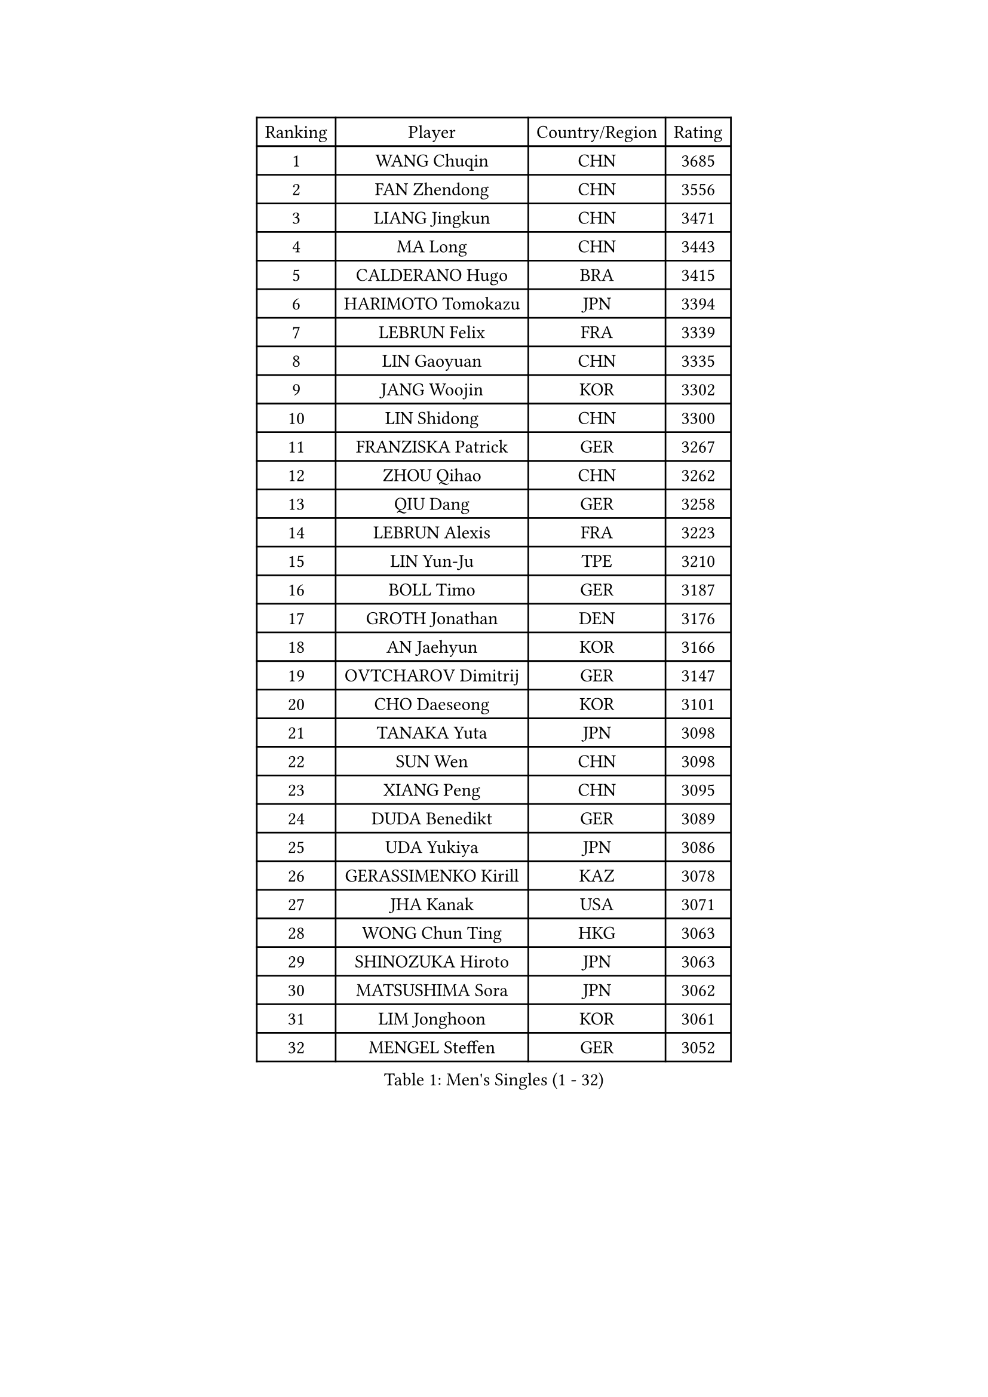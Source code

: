 
#set text(font: ("Courier New", "NSimSun"))
#figure(
  caption: "Men's Singles (1 - 32)",
    table(
      columns: 4,
      [Ranking], [Player], [Country/Region], [Rating],
      [1], [WANG Chuqin], [CHN], [3685],
      [2], [FAN Zhendong], [CHN], [3556],
      [3], [LIANG Jingkun], [CHN], [3471],
      [4], [MA Long], [CHN], [3443],
      [5], [CALDERANO Hugo], [BRA], [3415],
      [6], [HARIMOTO Tomokazu], [JPN], [3394],
      [7], [LEBRUN Felix], [FRA], [3339],
      [8], [LIN Gaoyuan], [CHN], [3335],
      [9], [JANG Woojin], [KOR], [3302],
      [10], [LIN Shidong], [CHN], [3300],
      [11], [FRANZISKA Patrick], [GER], [3267],
      [12], [ZHOU Qihao], [CHN], [3262],
      [13], [QIU Dang], [GER], [3258],
      [14], [LEBRUN Alexis], [FRA], [3223],
      [15], [LIN Yun-Ju], [TPE], [3210],
      [16], [BOLL Timo], [GER], [3187],
      [17], [GROTH Jonathan], [DEN], [3176],
      [18], [AN Jaehyun], [KOR], [3166],
      [19], [OVTCHAROV Dimitrij], [GER], [3147],
      [20], [CHO Daeseong], [KOR], [3101],
      [21], [TANAKA Yuta], [JPN], [3098],
      [22], [SUN Wen], [CHN], [3098],
      [23], [XIANG Peng], [CHN], [3095],
      [24], [DUDA Benedikt], [GER], [3089],
      [25], [UDA Yukiya], [JPN], [3086],
      [26], [GERASSIMENKO Kirill], [KAZ], [3078],
      [27], [JHA Kanak], [USA], [3071],
      [28], [WONG Chun Ting], [HKG], [3063],
      [29], [SHINOZUKA Hiroto], [JPN], [3063],
      [30], [MATSUSHIMA Sora], [JPN], [3062],
      [31], [LIM Jonghoon], [KOR], [3061],
      [32], [MENGEL Steffen], [GER], [3052],
    )
  )#pagebreak()

#set text(font: ("Courier New", "NSimSun"))
#figure(
  caption: "Men's Singles (33 - 64)",
    table(
      columns: 4,
      [Ranking], [Player], [Country/Region], [Rating],
      [33], [LIU Dingshuo], [CHN], [3050],
      [34], [YOSHIMURA Maharu], [JPN], [3050],
      [35], [FALCK Mattias], [SWE], [3047],
      [36], [YU Ziyang], [CHN], [3042],
      [37], [LIANG Yanning], [CHN], [3041],
      [38], [JORGIC Darko], [SLO], [3041],
      [39], [FREITAS Marcos], [POR], [3035],
      [40], [TOGAMI Shunsuke], [JPN], [3033],
      [41], [LEE Sang Su], [KOR], [3029],
      [42], [GAUZY Simon], [FRA], [3014],
      [43], [PUCAR Tomislav], [CRO], [3014],
      [44], [ZHOU Kai], [CHN], [3008],
      [45], [XUE Fei], [CHN], [3002],
      [46], [GACINA Andrej], [CRO], [2998],
      [47], [CHUANG Chih-Yuan], [TPE], [2991],
      [48], [ALAMIYAN Noshad], [IRI], [2990],
      [49], [ZHAO Zihao], [CHN], [2990],
      [50], [MOREGARD Truls], [SWE], [2983],
      [51], [XU Yingbin], [CHN], [2979],
      [52], [MA Jinbao], [USA], [2976],
      [53], [IONESCU Ovidiu], [ROU], [2972],
      [54], [ROBLES Alvaro], [ESP], [2967],
      [55], [WALTHER Ricardo], [GER], [2963],
      [56], [UEDA Jin], [JPN], [2949],
      [57], [ASSAR Omar], [EGY], [2944],
      [58], [KOJIC Frane], [CRO], [2938],
      [59], [KAO Cheng-Jui], [TPE], [2935],
      [60], [ARUNA Quadri], [NGR], [2933],
      [61], [GIONIS Panagiotis], [GRE], [2933],
      [62], [FENG Yi-Hsin], [TPE], [2926],
      [63], [XU Haidong], [CHN], [2925],
      [64], [CASSIN Alexandre], [FRA], [2920],
    )
  )#pagebreak()

#set text(font: ("Courier New", "NSimSun"))
#figure(
  caption: "Men's Singles (65 - 96)",
    table(
      columns: 4,
      [Ranking], [Player], [Country/Region], [Rating],
      [65], [PARK Gyuhyeon], [KOR], [2914],
      [66], [NOROOZI Afshin], [IRI], [2910],
      [67], [NUYTINCK Cedric], [BEL], [2900],
      [68], [KALLBERG Anton], [SWE], [2898],
      [69], [KIZUKURI Yuto], [JPN], [2897],
      [70], [FILUS Ruwen], [GER], [2896],
      [71], [NIU Guankai], [CHN], [2896],
      [72], [DORR Esteban], [FRA], [2895],
      [73], [YOSHIMURA Kazuhiro], [JPN], [2894],
      [74], [ALAMIAN Nima], [IRI], [2879],
      [75], [YUAN Licen], [CHN], [2875],
      [76], [CAO Wei], [CHN], [2874],
      [77], [ZENG Beixun], [CHN], [2874],
      [78], [JIN Takuya], [JPN], [2864],
      [79], [REDZIMSKI Milosz], [POL], [2861],
      [80], [MUTTI Matteo], [ITA], [2859],
      [81], [RANEFUR Elias], [SWE], [2857],
      [82], [KARLSSON Kristian], [SWE], [2854],
      [83], [ACHANTA Sharath Kamal], [IND], [2854],
      [84], [ROLLAND Jules], [FRA], [2853],
      [85], [CHEN Yuanyu], [CHN], [2849],
      [86], [DYJAS Jakub], [POL], [2847],
      [87], [WANG Eugene], [CAN], [2842],
      [88], [QUEK Izaac], [SGP], [2841],
      [89], [OIKAWA Mizuki], [JPN], [2836],
      [90], [APOLONIA Tiago], [POR], [2830],
      [91], [AN Ji Song], [PRK], [2829],
      [92], [MATSUDAIRA Kenji], [JPN], [2823],
      [93], [ZHMUDENKO Yaroslav], [UKR], [2820],
      [94], [LAKATOS Tamas], [HUN], [2820],
      [95], [CARVALHO Diogo], [POR], [2819],
      [96], [URSU Vladislav], [MDA], [2819],
    )
  )#pagebreak()

#set text(font: ("Courier New", "NSimSun"))
#figure(
  caption: "Men's Singles (97 - 128)",
    table(
      columns: 4,
      [Ranking], [Player], [Country/Region], [Rating],
      [97], [LIAO Cheng-Ting], [TPE], [2815],
      [98], [BARDET Lilian], [FRA], [2810],
      [99], [THAKKAR Manav Vikash], [IND], [2805],
      [100], [OH Junsung], [KOR], [2801],
      [101], [IONESCU Eduard], [ROU], [2800],
      [102], [PARK Ganghyeon], [KOR], [2800],
      [103], [ALLEGRO Martin], [BEL], [2797],
      [104], [BRODD Viktor], [SWE], [2796],
      [105], [HUANG Yan-Cheng], [TPE], [2795],
      [106], [PITCHFORD Liam], [ENG], [2794],
      [107], [PARK Chan-Hyeok], [KOR], [2792],
      [108], [LIND Anders], [DEN], [2789],
      [109], [YOSHIYAMA Ryoichi], [JPN], [2788],
      [110], [LEBESSON Emmanuel], [FRA], [2788],
      [111], [HACHARD Antoine], [FRA], [2787],
      [112], [AKKUZU Can], [FRA], [2786],
      [113], [HUANG Youzheng], [CHN], [2785],
      [114], [FLORE Tristan], [FRA], [2780],
      [115], [KOZUL Deni], [SLO], [2776],
      [116], [WOO Hyeonggyu], [KOR], [2775],
      [117], [MONTEIRO Joao], [POR], [2774],
      [118], [WANG Yang], [SVK], [2774],
      [119], [SONE Kakeru], [JPN], [2773],
      [120], [CHO Seungmin], [KOR], [2773],
      [121], [GNANASEKARAN Sathiyan], [IND], [2768],
      [122], [GARDOS Robert], [AUT], [2767],
      [123], [JANG Seongil], [KOR], [2764],
      [124], [MARTINKO Jiri], [CZE], [2762],
      [125], [HABESOHN Daniel], [AUT], [2759],
      [126], [KULCZYCKI Samuel], [POL], [2758],
      [127], [CHEN Chien-An], [TPE], [2757],
      [128], [MOVILEANU Darius], [ROU], [2757],
    )
  )